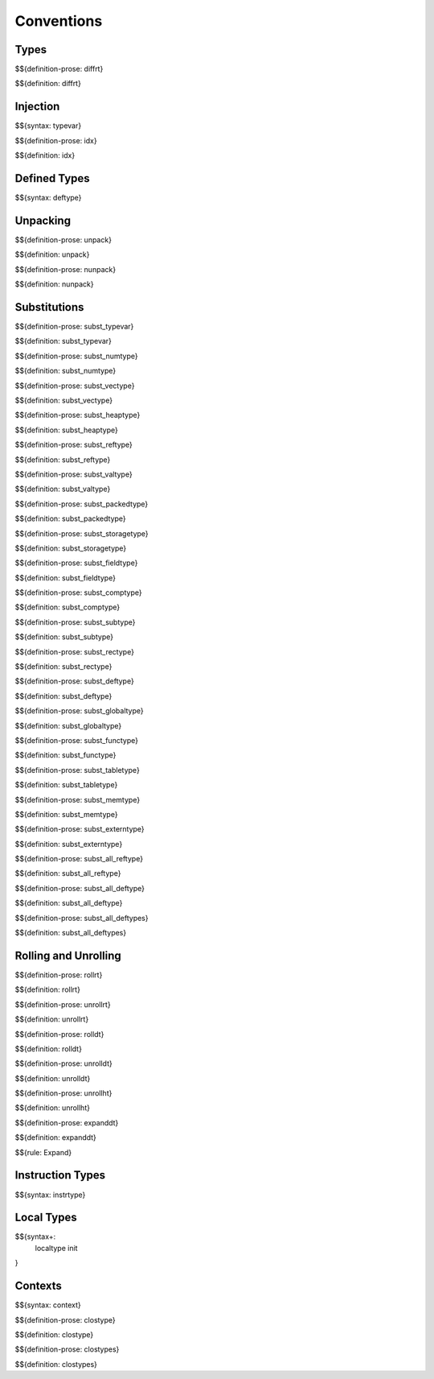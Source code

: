 .. _valid-conventions:

Conventions
-----------

.. _valid-conventions-types:

Types
~~~~~

.. _def-diffrt:

$${definition-prose: diffrt}

\

$${definition: diffrt}

.. _valid-conventiosn-injection:

Injection
~~~~~~~~~

.. _syntax-typevar:

$${syntax: typevar}

.. _def-idx:

$${definition-prose: idx}

\

$${definition: idx}

.. _syntax-deftype:
.. _valid-conventions-defined-types:

Defined Types
~~~~~~~~~~~~~

$${syntax: deftype}

.. _valid-conventions-unpacking:

Unpacking
~~~~~~~~~

.. _def-unpack:

$${definition-prose: unpack}

\

$${definition: unpack}

.. _def-nunpack:

$${definition-prose: nunpack}

\

$${definition: nunpack}

.. _valid-conventions-substitution:

Substitutions
~~~~~~~~~~~~~

.. _def-subst_typevar:

$${definition-prose: subst_typevar}

\

$${definition: subst_typevar}

.. _def-subst_numtype:

$${definition-prose: subst_numtype}

\

$${definition: subst_numtype}

.. _def-subst_vectype:

$${definition-prose: subst_vectype}

\

$${definition: subst_vectype}

.. _def-subst_heaptype:

$${definition-prose: subst_heaptype}

\

$${definition: subst_heaptype}

.. _def-subst_reftype:

$${definition-prose: subst_reftype}

\

$${definition: subst_reftype}

.. _def-subst_valtype:

$${definition-prose: subst_valtype}

\

$${definition: subst_valtype}

.. _def-subst_packedtype:

$${definition-prose: subst_packedtype}

\

$${definition: subst_packedtype}

.. _def-subst_storagetype:

$${definition-prose: subst_storagetype}

\

$${definition: subst_storagetype}

.. _def-subst_fieldtype:

$${definition-prose: subst_fieldtype}

\

$${definition: subst_fieldtype}

.. _def-subst_comptype:

$${definition-prose: subst_comptype}

\

$${definition: subst_comptype}

.. _def-subst_subtype:

$${definition-prose: subst_subtype}

\

$${definition: subst_subtype}

.. _def-subst_rectype:

$${definition-prose: subst_rectype}

\

$${definition: subst_rectype}

.. _def-subst_deftype:

$${definition-prose: subst_deftype}

\

$${definition: subst_deftype}

.. _def-subst_globaltype:

$${definition-prose: subst_globaltype}

\

$${definition: subst_globaltype}

.. _def-subst_functype:

$${definition-prose: subst_functype}

\

$${definition: subst_functype}

.. _def-subst_tabletype:

$${definition-prose: subst_tabletype}

\

$${definition: subst_tabletype}

.. _def-subst_memtype:

$${definition-prose: subst_memtype}

\

$${definition: subst_memtype}

.. _def-subst_externtype:

$${definition-prose: subst_externtype}

\

$${definition: subst_externtype}

.. _def-subst_all_reftype:

$${definition-prose: subst_all_reftype}

\

$${definition: subst_all_reftype}

.. _def-subst_all_deftype:

$${definition-prose: subst_all_deftype}

\

$${definition: subst_all_deftype}

.. _def-subst_all_deftypes:

$${definition-prose: subst_all_deftypes}

\

$${definition: subst_all_deftypes}

.. _valid-conventions-rolling-and-unrolling:

Rolling and Unrolling
~~~~~~~~~~~~~~~~~~~~~

.. _def-rollrt:

$${definition-prose: rollrt}

\

$${definition: rollrt}

.. _def-unrollrt:

$${definition-prose: unrollrt}

\

$${definition: unrollrt}

.. _def-rolldt:

$${definition-prose: rolldt}

\

$${definition: rolldt}

.. _def-unrolldt:

$${definition-prose: unrolldt}

\

$${definition: unrolldt}

.. _def-unrollht:

$${definition-prose: unrollht}

\

$${definition: unrollht}

.. _def-expanddt:

$${definition-prose: expanddt}

\

$${definition: expanddt}

$${rule: Expand}

.. _syntax-instrtype:
.. _valid-conventions-instruction-types:

Instruction Types
~~~~~~~~~~~~~~~~~

$${syntax: instrtype}

.. _syntax-localtype:
.. _syntax-init:
.. _valid-conventions-local-types:

Local Types
~~~~~~~~~~~

$${syntax+: 
  localtype
  init
}

.. _syntax-context:

Contexts
~~~~~~~~

$${syntax: context}

.. _def-clostype:

$${definition-prose: clostype}

\

$${definition: clostype}

.. _def-clostypes:

$${definition-prose: clostypes}

\

$${definition: clostypes}
